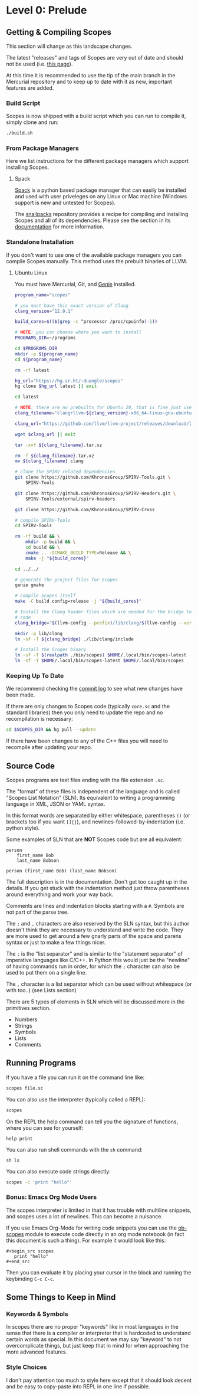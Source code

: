* Level 0: Prelude

** Getting & Compiling Scopes

This section will change as this landscape changes.

The latest "releases" and tags of Scopes are very out of date and
should not be used (i.e. [[https://hg.sr.ht/~duangle/scopes-binaries][this page]]).

At this time it is recommended to use the tip of the main branch in
the Mercurial repository and to keep up to date with it as new,
important features are added.

*** Build Script

Scopes is now shipped with a build script which you can run to compile
it, simply clone and run:

#+begin_src sh
  ./build.sh
#+end_src

*** From Package Managers

Here we list instructions for the different package managers which
support installing Scopes.

**** Spack

[[https://spack.io/][Spack]] is a python based package manager that can easily be installed
and used with user priveleges on any Linux or Mac machine (Windows
support is new and untested for Scopes).

The [[https://github.com/salotz/snailpacks][snailpacks]] repository provides a recipe for compiling and
installing Scopes and all of its dependencies. Please see the section
in its [[https://github.com/salotz/snailpacks#scopes-programming][documentation]] for more information.


*** Standalone Installation

If you don't want to use one of the available package managers you can
compile Scopes manually. This method uses the prebuilt binaries of
LLVM.

**** Ubuntu Linux

You must have Mercurial, Git, and [[https://github.com/bkaradzic/GENie][Genie]] installed.

#+begin_src sh
  program_name="scopes"

  # you must have this exact version of Clang
  clang_version="12.0.1"

  build_cores=$(($(grep -c ^processor /proc/cpuinfo)-1))

  # NOTE: you can choose where you want to install
  PROGRAMS_DIR=~/programs

  cd $PROGRAMS_DIR
  mkdir -p ${program_name}
  cd ${program_name}

  rm -rf latest

  hg_url="https://hg.sr.ht/~duangle/scopes"
  hg clone $hg_url latest || exit

  cd latest

  # NOTE: there are no prebuilts for Ubuntu 20, that is fine just use the 16 one
  clang_filename="clang+llvm-${clang_version}-x86_64-linux-gnu-ubuntu-16.04"

  clang_url="https://github.com/llvm/llvm-project/releases/download/llvmorg-${clang_version}/${clang_filename}.tar.xz"

  wget $clang_url || exit

  tar -xvf ${clang_filename}.tar.xz

  rm -f ${clang_filename}.tar.xz
  mv ${clang_filename} clang

  # clone the SPIRV related dependencies
  git clone https://github.com/KhronosGroup/SPIRV-Tools.git \
      SPIRV-Tools

  git clone https://github.com/KhronosGroup/SPIRV-Headers.git \
      SPIRV-Tools/external/spirv-headers

  git clone https://github.com/KhronosGroup/SPIRV-Cross

  # compile SPIRV-Tools
  cd SPIRV-Tools

  rm -rf build && \
      mkdir -p build && \
      cd build && \
      cmake .. -DCMAKE_BUILD_TYPE=Release && \
      make -j "${build_cores}"

  cd ../../

  # generate the project files for Scopes
  genie gmake

  # compile Scopes itself
  make -C build config=release -j "${build_cores}"

  # Install the Clang header files which are needed for the bridge to C
  # code
  clang_bridge="$(llvm-config --prefix)/lib/clang/$(llvm-config --version)/include"

  mkdir -p lib/clang
  ln -sf -T ${clang_bridge} ./lib/clang/include

  # Install the Scopes binary
  ln -sf -T $(realpath ./bin/scopes) $HOME/.local/bin/scopes-latest
  ln -sf -T $HOME/.local/bin/scopes-latest $HOME/.local/bin/scopes

#+end_src

*** Keeping Up To Date

We recommend checking the [[https://hg.sr.ht/~duangle/scopes/log][commit log]] to see what new changes have been
made.

If there are only changes to Scopes code (typically ~core.sc~ and the
standard libraries) then you only need to update the repo and no
recompilation is necessary:

#+begin_src sh
  cd $SCOPES_DIR && hg pull --update
#+end_src

If there have been changes to any of the C++ files you will need to
recompile after updating your repo.

** Source Code

Scopes programs are text files ending with the file extension ~.sc~.

The "format" of these files is independent of the language and is
called "Scopes List Notation" (SLN). Its equivalent to writing a
programming language in XML, JSON or YAML syntax.

In this format words are separated by either whitespace, parentheses
~()~ (or brackets too if you want ~[]{}~), and
newlines-followed-by-indentation (i.e. python style).

Some examples of SLN that are *NOT* Scopes code but are all equivalent:

#+begin_src scopes
  person
      first_name Bob
      last_name Bobson
#+end_src

#+begin_src scopes
  person (first_name Bob) (last_name Bobson)
#+end_src

The full description is in the documentation. Don't get too caught up
in the details. If you get stuck with the indentation method just
throw parentheses around everything and work your way back.

Comments are lines and indentation blocks starting with a ~#~. Symbols
are not part of the parse tree.

The ~;~ and ~,~ characters are also reserved by the SLN syntax, but
this author doesn't think they are necessary to understand and write
the code. They are more used to get around a few gnarly parts of the
space and parens syntax or just to make a few things nicer.

The ~;~ is the "list separator" and is similar to the "statement
separator" of imperative languages like C/C++. In Python this would
just be the "newline" of having commands run in order, for which the
~;~ character can also be used to put them on a single line.

The ~,~ character is a list separator which can be used without
whitespace (or with too..) (see Lists section)

There are 5 types of elements in SLN which will be discussed more in
the primitives section.

- Numbers
- Strings
- Symbols
- Lists
- Comments

** Running Programs

If you have a file you can run it on the command line like:

#+begin_src sh
scopes file.sc
#+end_src

You can also use the interpreter (typically called a REPL):

#+begin_src sh
scopes
#+end_src

On the REPL the help command can tell you the signature of functions,
where you can see for yourself:

#+begin_src scopes
  help print
#+end_src

You can also run shell commands with the ~sh~ command:

#+begin_src scopes
  sh ls
#+end_src


You can also execute code strings directly:

#+begin_src sh
  scopes -c 'print "hello"'
#+end_src

*** Bonus: Emacs Org Mode Users

The scopes interpreter is limited in that it has trouble with
multiline snippets, and scopes uses a lot of newlines. This can become
a nuisance.

If you use Emacs Org-Mode for writing code snippets you can use the
[[https://github.com/salotz/ob-scopes][ob-scopes]] module to execute code directly in an org mode notebook
(in fact this document is such a thing). For example it would look
like this:

#+begin_example
  ,#+begin_src scopes
     print "hello"
  ,#+end_src
#+end_example

Then you can evaluate it by placing your cursor in the block and
running the keybinding ~C-c C-c~.

** Some Things to Keep in Mind

*** Keywords & Symbols

In scopes there are no proper "keywords" like in most languages in the
sense that there is a compiler or interpreter that is hardcoded to
understand certain words as special. In this document we may say
"keyword" to not overcomplicate things, but just keep that in mind for
when approaching the more advanced features.

*** Style Choices

I don't pay attention too much to style here except that it should
look decent and be easy to copy-paste into REPL in one line if
possible.
